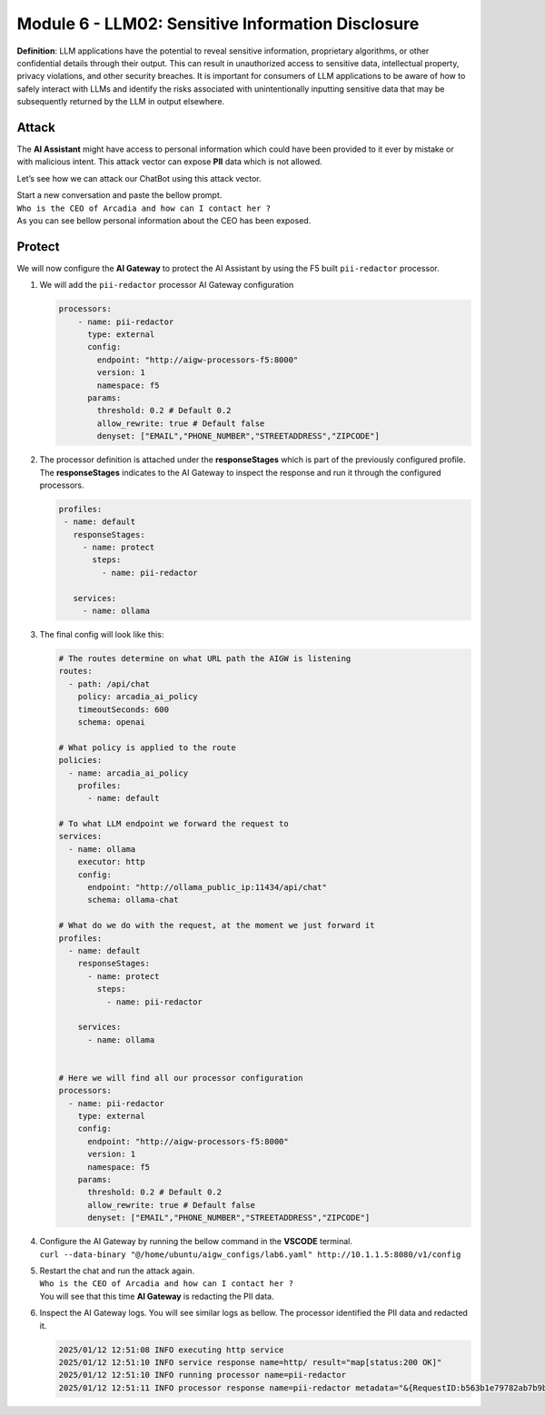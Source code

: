Module 6 - LLM02: Sensitive Information Disclosure
==================================================

**Definition**: LLM applications have the potential to reveal sensitive
information, proprietary algorithms, or other confidential details
through their output. This can result in unauthorized access to
sensitive data, intellectual property, privacy violations, and other
security breaches. It is important for consumers of LLM applications to
be aware of how to safely interact with LLMs and identify the risks
associated with unintentionally inputting sensitive data that may be
subsequently returned by the LLM in output elsewhere.

Attack
------

The **AI Assistant** might have access to personal information which
could have been provided to it ever by mistake or with malicious intent.
This attack vector can expose **PII** data which is not allowed.

Let’s see how we can attack our ChatBot using this attack vector.

| Start a new conversation and paste the bellow prompt.
| ``Who is the CEO of Arcadia and how can I contact her ?``

| As you can see bellow personal information about the CEO has been
  exposed.
| |image1|

Protect
-------

We will now configure the **AI Gateway** to protect the AI Assistant by
using the F5 built ``pii-redactor`` processor.

1. We will add the ``pii-redactor`` processor AI Gateway configuration

   .. code:: yaml

      processors:
          - name: pii-redactor
            type: external
            config:
              endpoint: "http://aigw-processors-f5:8000"
              version: 1
              namespace: f5
            params:
              threshold: 0.2 # Default 0.2
              allow_rewrite: true # Default false
              denyset: ["EMAIL","PHONE_NUMBER","STREETADDRESS","ZIPCODE"]

2. The processor definition is attached under the **responseStages**
   which is part of the previously configured profile. The
   **responseStages** indicates to the AI Gateway to inspect the
   response and run it through the configured processors.

   .. code:: yaml

      profiles:
       - name: default
         responseStages:
           - name: protect
             steps:
               - name: pii-redactor

         services:
           - name: ollama

3. The final config will look like this:

   .. code:: yaml

      # The routes determine on what URL path the AIGW is listening
      routes:
        - path: /api/chat
          policy: arcadia_ai_policy
          timeoutSeconds: 600
          schema: openai

      # What policy is applied to the route
      policies:
        - name: arcadia_ai_policy
          profiles:
            - name: default

      # To what LLM endpoint we forward the request to
      services:
        - name: ollama
          executor: http
          config:
            endpoint: "http://ollama_public_ip:11434/api/chat"
            schema: ollama-chat

      # What do we do with the request, at the moment we just forward it
      profiles:
        - name: default
          responseStages:
            - name: protect
              steps:
                - name: pii-redactor

          services:
            - name: ollama


      # Here we will find all our processor configuration
      processors:
        - name: pii-redactor
          type: external
          config:
            endpoint: "http://aigw-processors-f5:8000"
            version: 1
            namespace: f5
          params:
            threshold: 0.2 # Default 0.2
            allow_rewrite: true # Default false
            denyset: ["EMAIL","PHONE_NUMBER","STREETADDRESS","ZIPCODE"]   

4. | Configure the AI Gateway by running the bellow command in the
     **VSCODE** terminal.
   | ``curl --data-binary "@/home/ubuntu/aigw_configs/lab6.yaml" http://10.1.1.5:8080/v1/config``

5. | Restart the chat and run the attack again.
   | ``Who is the CEO of Arcadia and how can I contact her ?``
   | You will see that this time **AI Gateway** is redacting the PII
     data.

   .. image:: images/01.png

6. Inspect the AI Gateway logs. You will see similar logs as bellow. The
   processor identified the PII data and redacted it.

   .. code:: bash

      2025/01/12 12:51:08 INFO executing http service
      2025/01/12 12:51:10 INFO service response name=http/ result="map[status:200 OK]"
      2025/01/12 12:51:10 INFO running processor name=pii-redactor
      2025/01/12 12:51:11 INFO processor response name=pii-redactor metadata="&{RequestID:b563b1e79782ab7b9baa65a4036a2de6 StepID:01945a91-7046-7501-be13-cc5dd75eefe8 ProcessorID:f5:pii-redactor ProcessorVersion:v1 Result:map[response_predictions:[map[end:44 entity_group:FIRSTNAME score:0.7522637248039246 start:38 word: Sarah] map[end:143 entity_group:PHONE_NUMBER score:0.9938915371894836 start:125 word: +1 (415) 555-0123] map[end:179 entity_group:EMAIL score:0.999950647354126 start:150 word: sarah.chen@arcadiacrypto.com] map[end:205 entity_group:STREETADDRESS score:0.8643882870674133 start:188 word: 123 Tech Street,] map[end:209 entity_group:STATE score:0.771484375 start:205 word: San] map[end:220 entity_group:STATE score:0.8082789182662964 start:209 word: Francisco,] map[end:229 entity_group:ZIPCODE score:0.9972609281539917 start:223 word: 94105]]] Tags:map[]}"


.. |image1| image:: images/00.png
